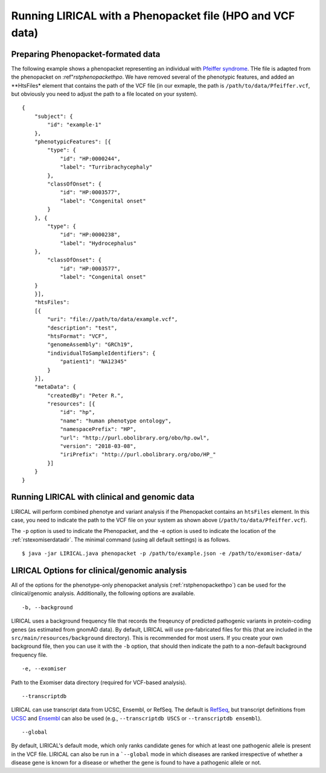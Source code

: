 .. _rstphenopacketvcf:

Running LIRICAL with a Phenopacket file (HPO and VCF data)
==========================================================




Preparing Phenopacket-formated data
~~~~~~~~~~~~~~~~~~~~~~~~~~~~~~~~~~~

The following example shows a phenopacket
representing an individual with `Pfeiffer syndrome <https://omim.org/entry/101600>`_. THe file
is adapted from the phenopacket on :ref"`rstphenopackethpo`. We have removed several of the
phenotypic features, and added an **HtsFiles* element that contains the path of the VCF file
(in our exmaple, the path is ``/path/to/data/Pfeiffer.vcf``, but obviously you need to adjust
the path to a file located on your system). ::

    {
        "subject": {
            "id": "example-1"
        },
        "phenotypicFeatures": [{
            "type": {
                "id": "HP:0000244",
                "label": "Turribrachycephaly"
            },
            "classOfOnset": {
                "id": "HP:0003577",
                "label": "Congenital onset"
            }
        }, {
            "type": {
                "id": "HP:0000238",
                "label": "Hydrocephalus"
        },
            "classOfOnset": {
                "id": "HP:0003577",
                "label": "Congenital onset"
        }
        }],
        "htsFiles":
        [{
            "uri": "file://path/to/data/example.vcf",
            "description": "test",
            "htsFormat": "VCF",
            "genomeAssembly": "GRCh19",
            "individualToSampleIdentifiers": {
                "patient1": "NA12345"
            }
        }],
        "metaData": {
            "createdBy": "Peter R.",
            "resources": [{
                "id": "hp",
                "name": "human phenotype ontology",
                "namespacePrefix": "HP",
                "url": "http://purl.obolibrary.org/obo/hp.owl",
                "version": "2018-03-08",
                "iriPrefix": "http://purl.obolibrary.org/obo/HP_"
            }]
        }
    }




Running LIRICAL with clinical and genomic data
~~~~~~~~~~~~~~~~~~~~~~~~~~~~~~~~~~~~~~~~~~~~~~

LIRICAL will perform combined phenotye and variant analysis if the Phenopacket contains an ``htsFiles`` element. In this
case, you need to indicate the path to the VCF file on your system as shown above (``/path/to/data/Pfeiffer.vcf``).


The ``-p`` option is used to indicate the Phenopacket, and the -e option is used to indicate the location of
the :ref:`rstexomiserdatadir`. The minimal command (using all default settings) is as follows.
::

    $ java -jar LIRICAL.java phenopacket -p /path/to/example.json -e /path/to/exomiser-data/


LIRICAL Options for clinical/genomic analysis
~~~~~~~~~~~~~~~~~~~~~~~~~~~~~~~~~~~~~~~~~~~~~

All of the options for the phenotype-only phenopacket analysis (:ref:`rstphenopackethpo`) can be used for the
clinical/genomic analysis. Additionally, the following options are available.

::

    -b, --background


LIRICAL uses a background frequency file that records the freqeuncy of predicted pathogenic variants
in protein-coding genes (as estimated from gnomAD data). By default, LIRICAL will use pre-fabricated
files for this (that are included in the ``src/main/resources/background`` directory). This is recommended
for most users. If you create your own background file, then you can use it with the ``-b`` option, that should
then indicate the path to a non-default background frequency file.

::

    -e, --exomiser

Path to the Exomiser data directory (required for VCF-based analysis).

::

     --transcriptdb

LIRICAL can use transcript data from UCSC, Ensembl, or RefSeq. The default is
`RefSeq <https://www.ncbi.nlm.nih.gov/refseq/>`_, but transcript definitions from
`UCSC <http://genome.ucsc.edu/>`_ and `Ensembl <http://genome.ucsc.edu/>`_ can also be used
(e.g., ``--transcriptdb USCS`` or ``--transcriptdb ensembl``).

::

    --global

By default,  LIRICAL's default mode, which only ranks candidate genes for which at least one pathogenic allele is
present in the VCF file. LIRICAL can also be run in a ```--global`` mode in which diseases are ranked irrespective of
whether a disease gene is known for a disease or whether the gene is found to have a pathogenic allele or not.




